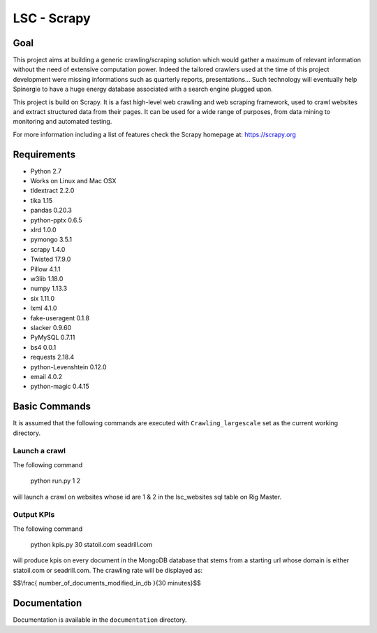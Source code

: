 ======
LSC - Scrapy
======

Goal
========

This project aims at building a generic crawling/scraping solution which would
gather a maximum of relevant information without the need of extensive
computation power. Indeed the tailored crawlers used at the time of this project
development were missing informations such as quarterly reports, presentations…
Such technology will eventually help Spinergie to have a huge energy database
associated with a search engine plugged upon.

This project is build on Scrapy. It is a fast high-level web crawling and web
scraping framework, used to crawl websites and extract structured data from
their pages. It can be used for a wide range of purposes, from data mining to
monitoring and automated testing.

For more information including a list of features check the Scrapy homepage at:
https://scrapy.org

.. figure::  https://static.wixstatic.com/media/7e5ca4_e8c5873752d243559bf196835cd1924b~mv2.png/v1/fill/w_154,h_85,al_c,usm_0.66_1.00_0.01/7e5ca4_e8c5873752d243559bf196835cd1924b~mv2.png
   :align:  center

Requirements
============

* Python 2.7
* Works on Linux and Mac OSX
* tldextract 2.2.0
* tika 1.15
* pandas 0.20.3
* python-pptx 0.6.5
* xlrd 1.0.0
* pymongo 3.5.1
* scrapy 1.4.0
* Twisted 17.9.0
* Pillow 4.1.1
* w3lib 1.18.0
* numpy 1.13.3
* six 1.11.0
* lxml 4.1.0
* fake-useragent 0.1.8
* slacker 0.9.60
* PyMySQL 0.7.11
* bs4 0.0.1
* requests 2.18.4
* python-Levenshtein 0.12.0
* email 4.0.2
* python-magic 0.4.15

Basic Commands
=======

It is assumed that the following commands are executed with
``Crawling_largescale`` set as the current working directory.

Launch a crawl
----------------

The following command

    python run.py 1 2

will launch a crawl on websites whose id are 1 & 2 in the lsc_websites sql table
on Rig Master.

Output KPIs
----------------

The following command

    python kpis.py 30 statoil.com seadrill.com

will produce kpis on every document in the MongoDB database that stems from a
starting url whose domain is either statoil.com or seadrill.com. The crawling
rate will be displayed as:

$$\\frac{ number_of_documents_modified_in_db }{30 minutes}$$

Documentation
=============

Documentation is available in the ``documentation`` directory.
